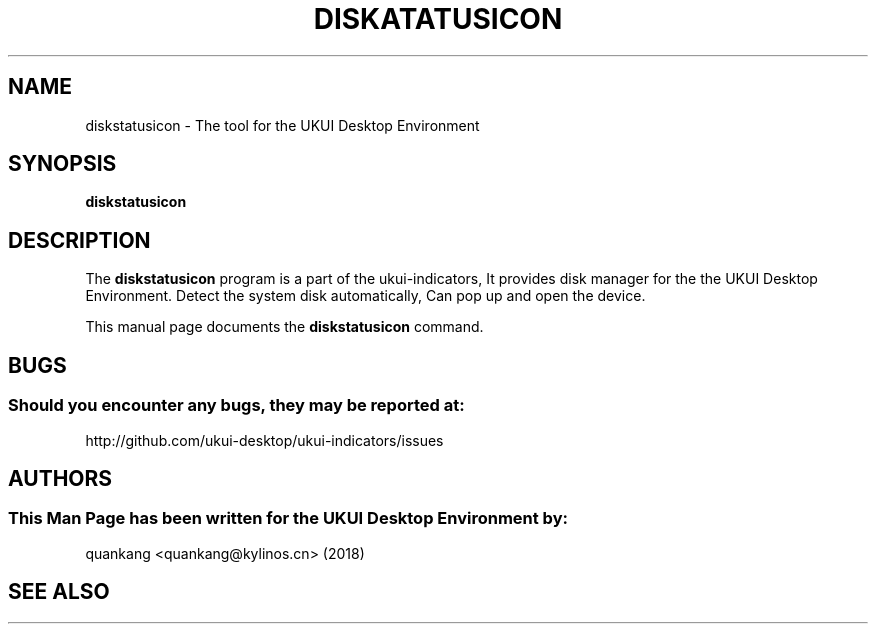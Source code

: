 .\" Man page for Ukui-Panel
.TH DISKATATUSICON 1 "20 September 2018" "UKUI Desktop Environment"
.\" Please adjust this date when revising the manpage.
.\"
.SH "NAME"
diskstatusicon \- The tool for the UKUI Desktop Environment
.SH "SYNOPSIS"
.B diskstatusicon 
.SH "DESCRIPTION"
The \fBdiskstatusicon\fR program is a part of the ukui-indicators, It provides disk manager for the the UKUI Desktop Environment. Detect the system disk automatically, Can pop up and open the device.
.PP
This manual page documents the \fBdiskstatusicon\fR command.
.P
.SH "BUGS"
.SS Should you encounter any bugs, they may be reported at: 
http://github.com/ukui-desktop/ukui-indicators/issues
.SH "AUTHORS"
.SS This Man Page has been written for the UKUI Desktop Environment by:
quankang <quankang@kylinos.cn> (2018)
.SH "SEE ALSO"

